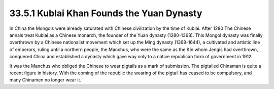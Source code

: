 
33.5.1 Kublai Khan Founds the Yuan Dynasty
========================================================================
In China the Mongols were already saturated with Chinese civilization by the
time of Kublai. After 1280 The Chinese annals treat Kublai as a Chinese monarch,
the founder of the Yuan dynasty (1280-1368). This Mongol dynasty was finally
overthrown by a Chinese nationalist movement which set up the Ming dynasty
(1368-1644), a cultivated and artistic line of emperors, ruling until a northern
people, the Manchus, who were the same as the Kin whom Jengis had overthrown,
conquered China and established a dynasty which gave way only to a native
republican form of government in 1912.

It was the Manchus who obliged the Chinese to wear pigtails as a mark of
submission. The pigtailed Chinaman is quite a recent figure in history. With the
coming of the republic the wearing of the pigtail has ceased to be compulsory,
and many Chinamen no longer wear it.

